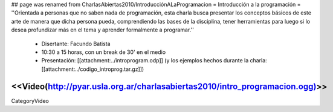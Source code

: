 ## page was renamed from CharlasAbiertas2010/IntroducciónALaProgramacion
= Introducción a la programación =
''Orientada a personas que no saben nada de programación, esta charla busca presentar los conceptos básicos de este arte de manera que dicha persona pueda, comprendiendo las bases de la disciplina, tener herramientas para luego si lo desea profundizar más en el tema y aprender formalmente a programar.''

 * Disertante: Facundo Batista

 * 10:30 a 15 horas, con un break de 30' en el medio

 * Presentación: [[attachment:../introprogram.odp]] (y los ejemplos hechos durante la charla: [[attachment:../codigo_introprog.tar.gz]])

<<Video(http://pyar.usla.org.ar/charlasabiertas2010/intro_programacion.ogg)>>
----
CategoryVideo
